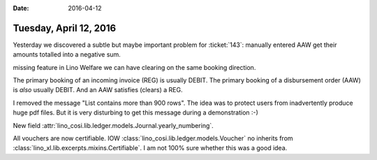 :date: 2016-04-12

=======================
Tuesday, April 12, 2016
=======================

Yesterday we discovered a subtle but maybe important problem for
:ticket:`143`: manually entered AAW get their amounts totalled into a
negative sum.

missing feature 
in Lino Welfare we can have clearing on the same
booking direction.

The primary booking of an incoming invoice (REG) is usually DEBIT.
The primary booking of a disbursement order (AAW) is *also* usually DEBIT.
And an AAW satisfies (clears) a REG.


I removed the message "List contains more than 900 rows". The idea was
to protect users from inadvertently produce huge pdf files. But it is
very disturbing to get this message during a demonstration :-)

New field :attr:`lino_cosi.lib.ledger.models.Journal.yearly_numbering`.

All vouchers are now certifiable.  IOW
:class:`lino_cosi.lib.ledger.models.Voucher` no inherits from
:class:`lino_xl.lib.excerpts.mixins.Certifiable`.
I am not 100% sure whether this was a good idea.

